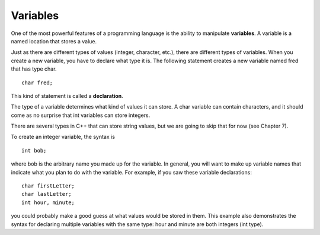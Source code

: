 Variables
---------

One of the most powerful features of a programming language is the
ability to manipulate **variables**. A variable is a named location that
stores a value.

Just as there are different types of values (integer, character, etc.),
there are different types of variables. When you create a new variable,
you have to declare what type it is. The following statement creates a 
new variable named fred that has type char.

::

        char fred;

This kind of statement is called a **declaration**.

The type of a variable determines what kind of values it can store. A
char variable can contain characters, and it should come as no surprise
that int variables can store integers.

There are several types in C++ that can store string values, but we are
going to skip that for now (see Chapter 7).

To create an integer variable, the syntax is

::

      int bob;

where bob is the arbitrary name you made up for the variable. In
general, you will want to make up variable names that indicate what you
plan to do with the variable. For example, if you saw these variable
declarations:

::

        char firstLetter;
        char lastLetter;
        int hour, minute;

you could probably make a good guess at what values would be stored in
them. This example also demonstrates the syntax for declaring multiple
variables with the same type: hour and minute are both integers (int
type).

.. fillintheblank:: question2_3_1

   Take a look at the code block below:
   
   .. code-block:: cpp

      char tom;

   It's an example of a(n) |blank| statement.

   - :[Dd][Ee][Cc][Ll][Aa][Rr][Aa][Tt][Ii][Oo][Nn]: Correct!
     :.*: Try again!

.. dragndrop:: question2_3_2
    :feedback: Try again!
    :match_1:  char joe;|||'x'
    :match_2: string ten;|||"Joe"
    :match_3: int x;|||10

    Match the variable to the kind of value it can store.

.. fillintheblank:: question2_3_3

   A(n) |blank| is a name given to a location in memory used to keep track of a value.

   - :[Vv][Aa][Rr][Ii][Aa][Bb][Ll][Ee]: Correct!
     :.*: Try again!
